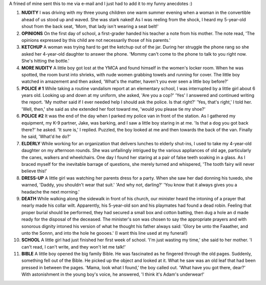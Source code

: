 .. title: Why we love children
.. slug: Why_we_love_children
.. date: 2008-08-02 16:39:00 UTC+10:00
.. tags: funny,blog,James
.. category: 
.. link: 

A frined of mine sent this to me via e-mail and I just had to add it
to my funny anecdotes :)

.. TEASER_END

#. **NUDITY** I was driving with my three young children one warm summer
   evening when a woman in the convertible ahead of us stood up and
   waved. She was stark naked! As I was reeling from the shock, I heard
   my 5-year-old shout from the back seat, 'Mom, that lady isn't wearing
   a seat belt!'
#. **OPINIONS** On the first day of school, a first-grader handed his
   teacher a note from his mother. The note read, 'The opinions expressed
   by this child are not necessarily those of his parents.'
#. **KETCHUP** A woman was trying hard to get the ketchup out of the jar.
   During her struggle the phone rang so she asked her 4-year-old
   daughter to answer the phone. 'Mommy can't come to the phone to talk
   to you right now. She's hitting the bottle.'
#. **MORE NUDITY** A little boy got lost at the YMCA and found himself in
   the women's locker room. When he was spotted, the room burst into
   shrieks, with nude women grabbing towels and running for cover. The
   little boy watched in amazement and then asked, 'What's the matter,
   haven't you ever seen a little boy before?'
#. **POLICE # 1** While taking a routine vandalism report at an elementary
   school, I was interrupted by a little girl about 6 years old. Looking
   up and down at my uniform, she asked, 'Are you a cop?' 'Yes' I
   answered and continued writing the report. 'My mother said if I ever
   needed help I should ask the police. Is that right?' 'Yes, that's
   right,' I told her. 'Well, then,' she said as she extended her foot
   toward me, 'would you please tie my shoe?'
#. **POLICE #2** It was the end of the day when I parked my police van in
   front of the station. As I gathered my equipment, my K-9 partner,
   Jake, was barking, and I saw a little boy staring in at me. 'Is that a
   dog you got back there?' he asked. 'It sure is,' I replied. Puzzled,
   the boy looked at me and then towards the back of the van. Finally he
   said, 'What'd he do?'
#. **ELDERLY** While working for an organization that delivers lunches to
   elderly shut-ins, I used to take my 4-year-old daughter on my
   afternoon rounds. She was unfailingly intrigued by the various
   appliances of old age, particularly the canes, walkers and
   wheelchairs. One day I found her staring at a pair of false teeth
   soaking in a glass. As I braced myself for the inevitable barrage of
   questions, she merely turned and whispered, 'The tooth fairy will
   never believe this!'
#. **DRESS-UP** A little girl was watching her parents dress for a party.
   When she saw her dad donning his tuxedo, she warned, 'Daddy, you
   shouldn't wear that suit.' 'And why not, darling?' 'You know that it
   always gives you a headache the next morning.'
#. **DEATH** While walking along the sidewalk in front of his church, our
   minister heard the intoning of a prayer that nearly made his collar
   wilt. Apparently, his 5-year-old son and his playmates had found a
   dead robin. Feeling that proper burial should be performed, they had
   secured a small box and cotton batting, then dug a hole an d made
   ready for the disposal of the deceased. The minister's son was chosen
   to say the appropriate prayers and with sonorous dignity intoned his
   version of what he thought his father always said: 'Glory be unto the
   Faaather, and unto the Sonnn, and into the hole he goooes.' (I want
   this line used at my funeral!)
#. **SCHOOL** A little girl had just finished her first week of school.
   'I'm just wasting my time,' she said to her mother. 'I can't read, I
   can't write, and they won't let me talk!'
#. **BIBLE** A little boy opened the big family Bible. He was fascinated
   as he fingered through the old pages. Suddenly, something fell out of
   the Bible. He picked up the object and looked at it. What he saw was
   an old leaf that had been pressed in between the pages. 'Mama, look
   what I found,' the boy called out. 'What have you got there, dear?'
   With astonishment in the young boy's voice, he answered, 'I think it's
   Adam's underwear!'
